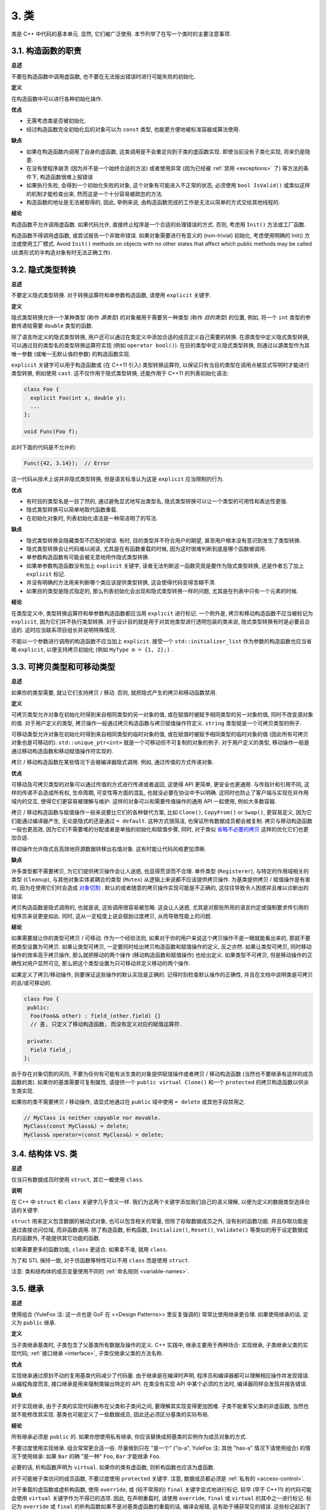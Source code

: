 3. 类
------------------------

类是 C++ 中代码的基本单元. 显然, 它们被广泛使用. 本节列举了在写一个类时的主要注意事项.

3.1. 构造函数的职责
~~~~~~~~~~~~~~~~~~~~~~~~~~~~~~~~~~~~~~~~~~~~

**总述**

不要在构造函数中调用虚函数, 也不要在无法报出错误时进行可能失败的初始化.

**定义**

在构造函数中可以进行各种初始化操作.

**优点**

- 无需考虑类是否被初始化.

- 经过构造函数完全初始化后的对象可以为 ``const`` 类型, 也能更方便地被标准容器或算法使用.

**缺点**

- 如果在构造函数内调用了自身的虚函数, 这类调用是不会重定向到子类的虚函数实现. 即使当前没有子类化实现, 将来仍是隐患.

- 在没有使程序崩溃 (因为并不是一个始终合适的方法) 或者使用异常 (因为已经被 :ref:`禁用 <exceptions>` 了) 等方法的条件下, 构造函数很难上报错误

- 如果执行失败, 会得到一个初始化失败的对象, 这个对象有可能进入不正常的状态, 必须使用 ``bool IsValid()`` 或类似这样的机制才能检查出来, 然而这是一个十分容易被疏忽的方法.

- 构造函数的地址是无法被取得的, 因此, 举例来说, 由构造函数完成的工作是无法以简单的方式交给其他线程的.

**结论**

构造函数不允许调用虚函数. 如果代码允许, 直接终止程序是一个合适的处理错误的方式. 否则, 考虑用 ``Init()`` 方法或工厂函数.

构造函数不得调用虚函数, 或尝试报告一个非致命错误. 如果对象需要进行有意义的 (non-trivial) 初始化, 考虑使用明确的 Init() 方法或使用工厂模式. Avoid ``Init()`` methods on objects with no other states that affect which public methods may be called (此类形式的半构造对象有时无法正确工作).

.. _implicit-conversions:

3.2. 隐式类型转换
~~~~~~~~~~~~~~~~~~~~

**总述**

不要定义隐式类型转换. 对于转换运算符和单参数构造函数, 请使用 ``explicit`` 关键字.

**定义**

隐式类型转换允许一个某种类型 (称作 *源类型*) 的对象被用于需要另一种类型 (称作 *目的类型*) 的位置, 例如, 将一个 ``int`` 类型的参数传递给需要 ``double`` 类型的函数.

除了语言所定义的隐式类型转换, 用户还可以通过在类定义中添加合适的成员定义自己需要的转换. 在源类型中定义隐式类型转换, 可以通过目的类型名的类型转换运算符实现 (例如 ``operator bool()``). 在目的类型中定义隐式类型转换, 则通过以源类型作为其唯一参数 (或唯一无默认值的参数) 的构造函数实现.

``explicit`` 关键字可以用于构造函数或 (在 C++11 引入) 类型转换运算符, 以保证只有当目的类型在调用点被显式写明时才能进行类型转换, 例如使用 ``cast``. 这不仅作用于隐式类型转换, 还能作用于 C++11 的列表初始化语法:

.. code-block:: c++

    class Foo {
      explicit Foo(int x, double y);
      ...
    };

    void Func(Foo f);

此时下面的代码是不允许的:

.. code-block:: c++

    Func({42, 3.14});  // Error

这一代码从技术上说并非隐式类型转换, 但是语言标准认为这是 ``explicit`` 应当限制的行为.

**优点**

- 有时目的类型名是一目了然的, 通过避免显式地写出类型名, 隐式类型转换可以让一个类型的可用性和表达性更强.

- 隐式类型转换可以简单地取代函数重载.

- 在初始化对象时, 列表初始化语法是一种简洁明了的写法.

**缺点**

- 隐式类型转换会隐藏类型不匹配的错误. 有时, 目的类型并不符合用户的期望, 甚至用户根本没有意识到发生了类型转换.

- 隐式类型转换会让代码难以阅读, 尤其是在有函数重载的时候, 因为这时很难判断到底是哪个函数被调用.

- 单参数构造函数有可能会被无意地用作隐式类型转换.

- 如果单参数构造函数没有加上 ``explicit`` 关键字, 读者无法判断这一函数究竟是要作为隐式类型转换, 还是作者忘了加上 ``explicit`` 标记.

- 并没有明确的方法用来判断哪个类应该提供类型转换, 这会使得代码变得含糊不清.

- 如果目的类型是隐式指定的, 那么列表初始化会出现和隐式类型转换一样的问题, 尤其是在列表中只有一个元素的时候.

**结论**

在类型定义中, 类型转换运算符和单参数构造函数都应当用 ``explicit`` 进行标记. 一个例外是, 拷贝和移动构造函数不应当被标记为 ``explicit``, 因为它们并不执行类型转换. 对于设计目的就是用于对其他类型进行透明包装的类来说, 隐式类型转换有时是必要且合适的. 这时应当联系项目组长并说明特殊情况.

不能以一个参数进行调用的构造函数不应当加上 ``explicit``. 接受一个 ``std::initializer_list`` 作为参数的构造函数也应当省略 ``explicit``, 以便支持拷贝初始化 (例如 ``MyType m = {1, 2};)`` .

.. _copyable-and-movable-types:

3.3. 可拷贝类型和可移动类型
~~~~~~~~~~~~~~~~~~~~~~~~~~~~~~~~~~~~~~~~~~~~~~~~~~~~~~~~~~~~

**总述**

如果你的类型需要, 就让它们支持拷贝 / 移动. 否则, 就把隐式产生的拷贝和移动函数禁用.

**定义**

可拷贝类型允许对象在初始化时得到来自相同类型的另一对象的值, 或在赋值时被赋予相同类型的另一对象的值, 同时不改变源对象的值. 对于用户定义的类型, 拷贝操作一般通过拷贝构造函数与拷贝赋值操作符定义. ``string`` 类型就是一个可拷贝类型的例子.

可移动类型允许对象在初始化时得到来自相同类型的临时对象的值, 或在赋值时被赋予相同类型的临时对象的值 (因此所有可拷贝对象也是可移动的). ``std::unique_ptr<int>`` 就是一个可移动但不可复制的对象的例子. 对于用户定义的类型, 移动操作一般是通过移动构造函数和移动赋值操作符实现的.

拷贝 / 移动构造函数在某些情况下会被编译器隐式调用. 例如, 通过传值的方式传递对象.

**优点**

可移动及可拷贝类型的对象可以通过传值的方式进行传递或者返回, 这使得 API 更简单, 更安全也更通用. 与传指针和引用不同, 这样的传递不会造成所有权, 生命周期, 可变性等方面的混乱, 也就没必要在协议中予以明确. 这同时也防止了客户端与实现在非作用域内的交互, 使得它们更容易被理解与维护. 这样的对象可以和需要传值操作的通用 API 一起使用, 例如大多数容器.

拷贝 / 移动构造函数与赋值操作一般来说要比它们的各种替代方案, 比如 ``Clone()``, ``CopyFrom()`` or ``Swap()``, 更容易定义, 因为它们能通过编译器产生, 无论是隐式的还是通过 ``= default``. 这种方式很简洁, 也保证所有数据成员都会被复制. 拷贝与移动构造函数一般也更高效, 因为它们不需要堆的分配或者是单独的初始化和赋值步骤, 同时, 对于类似 `省略不必要的拷贝 <http://en.cppreference.com/w/cpp/language/copy_elision>`_ 这样的优化它们也更加合适.

移动操作允许隐式且高效地将源数据转移出右值对象. 这有时能让代码风格更加清晰.

**缺点**

许多类型都不需要拷贝, 为它们提供拷贝操作会让人迷惑, 也显得荒谬而不合理. 单件类型 (``Registerer``), 与特定的作用域相关的类型 (``Cleanup``), 与其他对象实体紧耦合的类型 (``Mutex``) 从逻辑上来说都不应该提供拷贝操作. 为基类提供拷贝 / 赋值操作是有害的, 因为在使用它们时会造成 `对象切割 <https://en.wikipedia.org/wiki/Object_slicing>`_ . 默认的或者随意的拷贝操作实现可能是不正确的, 这往往导致令人困惑并且难以诊断出的错误.

拷贝构造函数是隐式调用的, 也就是说, 这些调用很容易被忽略. 这会让人迷惑, 尤其是对那些所用的语言约定或强制要求传引用的程序员来说更是如此. 同时, 这从一定程度上说会鼓励过度拷贝, 从而导致性能上的问题.

**结论**

如果需要就让你的类型可拷贝 / 可移动. 作为一个经验法则, 如果对于你的用户来说这个拷贝操作不是一眼就能看出来的, 那就不要把类型设置为可拷贝. 如果让类型可拷贝, 一定要同时给出拷贝构造函数和赋值操作的定义, 反之亦然. 如果让类型可拷贝, 同时移动操作的效率高于拷贝操作, 那么就把移动的两个操作 (移动构造函数和赋值操作) 也给出定义. 如果类型不可拷贝, 但是移动操作的正确性对用户显然可见, 那么把这个类型设置为只可移动并定义移动的两个操作.

如果定义了拷贝/移动操作, 则要保证这些操作的默认实现是正确的. 记得时刻检查默认操作的正确性, 并且在文档中说明类是可拷贝的且/或可移动的.

.. code-block:: c++

    class Foo {
     public:
      Foo(Foo&& other) : field_(other.field) {}
      // 差, 只定义了移动构造函数, 而没有定义对应的赋值运算符.

     private:
      Field field_;
    };

由于存在对象切割的风险, 不要为任何有可能有派生类的对象提供赋值操作或者拷贝 / 移动构造函数 (当然也不要继承有这样的成员函数的类). 如果你的基类需要可复制属性, 请提供一个 ``public virtual Clone()`` 和一个 ``protected`` 的拷贝构造函数以供派生类实现.

如果你的类不需要拷贝 / 移动操作, 请显式地通过在 ``public`` 域中使用 ``= delete`` 或其他手段禁用之.

.. code-block:: c++

    // MyClass is neither copyable nor movable.
    MyClass(const MyClass&) = delete;
    MyClass& operator=(const MyClass&) = delete;

.. _structs-vs-classes:

3.4. 结构体 VS. 类
~~~~~~~~~~~~~~~~~~~~~~~~~~~~~~~~~~~~~~~~

**总述**

仅当只有数据成员时使用 ``struct``, 其它一概使用 ``class``.

**说明**

在 C++ 中 ``struct`` 和 ``class`` 关键字几乎含义一样. 我们为这两个关键字添加我们自己的语义理解, 以便为定义的数据类型选择合适的关键字.

``struct`` 用来定义包含数据的被动式对象, 也可以包含相关的常量, 但除了存取数据成员之外, 没有别的函数功能. 并且存取功能是通过直接访问位域, 而非函数调用. 除了构造函数, 析构函数, ``Initialize()``, ``Reset()``, ``Validate()`` 等类似的用于设定数据成员的函数外, 不能提供其它功能的函数.

如果需要更多的函数功能, ``class`` 更适合. 如果拿不准, 就用 ``class``.

为了和 STL 保持一致, 对于仿函数等特性可以不用 ``class`` 而是使用 ``struct``.

注意: 类和结构体的成员变量使用不同的 :ref:`命名规则 <variable-names>`.

.. _inheritance:

3.5. 继承
~~~~~~~~~~~~~~~~~~~~

**总述**

使用组合 (YuleFox 注: 这一点也是 GoF 在 <<Design Patterns>> 里反复强调的) 常常比使用继承更合理. 如果使用继承的话, 定义为 ``public`` 继承.

**定义**

当子类继承基类时, 子类包含了父基类所有数据及操作的定义. C++ 实践中, 继承主要用于两种场合: 实现继承, 子类继承父类的实现代码; :ref:`接口继承 <interface>`, 子类仅继承父类的方法名称.

**优点**

实现继承通过原封不动的复用基类代码减少了代码量. 由于继承是在编译时声明, 程序员和编译器都可以理解相应操作并发现错误. 从编程角度而言, 接口继承是用来强制类输出特定的 API. 在类没有实现 API 中某个必须的方法时, 编译器同样会发现并报告错误.

**缺点**

对于实现继承, 由于子类的实现代码散布在父类和子类间之间, 要理解其实现变得更加困难. 子类不能重写父类的非虚函数, 当然也就不能修改其实现. 基类也可能定义了一些数据成员, 因此还必须区分基类的实际布局.

**结论**

所有继承必须是 ``public`` 的. 如果你想使用私有继承, 你应该替换成把基类的实例作为成员对象的方式.

不要过度使用实现继承. 组合常常更合适一些. 尽量做到只在 "是一个" ("is-a", YuleFox 注: 其他 "has-a" 情况下请使用组合) 的情况下使用继承: 如果 ``Bar`` 的确 "是一种" ``Foo``, ``Bar`` 才能继承 ``Foo``.

必要的话, 析构函数声明为 ``virtual``. 如果你的类有虚函数, 则析构函数也应该为虚函数.

对于可能被子类访问的成员函数, 不要过度使用 ``protected`` 关键字. 注意, 数据成员都必须是 :ref:`私有的 <access-control>`.

对于重载的虚函数或虚析构函数, 使用 ``override``, 或 (较不常用的) ``final`` 关键字显式地进行标记. 较早 (早于 C++11) 的代码可能会使用 ``virtual`` 关键字作为不得已的选项. 因此, 在声明重载时, 请使用 ``override``, ``final`` 或 ``virtual`` 的其中之一进行标记. 标记为 ``override`` 或 ``final`` 的析构函数如果不是对基类虚函数的重载的话, 编译会报错, 这有助于捕获常见的错误. 这些标记起到了文档的作用, 因为如果省略这些关键字, 代码阅读者不得不检查所有父类, 以判断该函数是否是虚函数.

.. _multiple-inheritance:

3.6. 多重继承
~~~~~~~~~~~~~~~~~~~~~~~~~~~~~~~~~~~~~~~~~~

**总述**

真正需要用到多重实现继承的情况少之又少. 只在以下情况我们才允许多重继承: 最多只有一个基类是非抽象类; 其它基类都是以 ``Interface`` 为后缀的 :ref:`纯接口类 <interface>`.

**定义**

多重继承允许子类拥有多个基类. 要将作为 *纯接口* 的基类和具有 *实现* 的基类区别开来.

**优点**

相比单继承 (见 :ref:`继承 <inheritance>`), 多重实现继承可以复用更多的代码.

**缺点**

真正需要用到多重 *实现* 继承的情况少之又少. 有时多重实现继承看上去是不错的解决方案, 但这时你通常也可以找到一个更明确, 更清晰的不同解决方案.

**结论**

只有当所有父类除第一个外都是 :ref:`纯接口类 <interface>` 时, 才允许使用多重继承. 为确保它们是纯接口, 这些类必须以 ``Interface`` 为后缀.

**注意**

关于该规则, Windows 下有个 :ref:`特例 <windows-code>`.

.. _interface:

3.7. 接口
~~~~~~~~~~~~~~~~~~~~~~~~~~~~~~~~~~~~~~~~~~

**总述**

接口是指满足特定条件的类, 这些类以 ``Interface`` 为后缀 (不强制).

**定义**

当一个类满足以下要求时, 称之为纯接口:

- 只有纯虚函数 ("``=0``") 和静态函数 (除了下文提到的析构函数).

- 没有非静态数据成员.

- 没有定义任何构造函数. 如果有, 也不能带有参数, 并且必须为 ``protected``.

- 如果它是一个子类, 也只能从满足上述条件并以 ``Interface`` 为后缀的类继承.

接口类不能被直接实例化, 因为它声明了纯虚函数. 为确保接口类的所有实现可被正确销毁, 必须为之声明虚析构函数 (作为上述第 1 条规则的特例, 析构函数不能是纯虚函数). 具体细节可参考 Stroustrup 的 *The C++ Programming Language, 3rd edition* 第 12.4 节.

**优点**

以 ``Interface`` 为后缀可以提醒其他人不要为该接口类增加函数实现或非静态数据成员. 这一点对于 :ref:`多重继承 <multiple-inheritance>` 尤其重要. 另外, 对于 Java 程序员来说, 接口的概念已是深入人心.

**缺点**

``Interface`` 后缀增加了类名长度, 为阅读和理解带来不便. 同时, 接口属性作为实现细节不应暴露给用户.

**结论**

只有在满足上述条件时, 类才以 ``Interface`` 结尾, 但反过来, 满足上述需要的类未必一定以 ``Interface`` 结尾.

3.8. 运算符重载
~~~~~~~~~~~~~~~~~~~~~~~~~~~~~~~~~~~~~~~~~~

**总述**

除少数特定环境外, 不要重载运算符. 也不要创建用户定义字面量.

**定义**

C++ 允许用户通过使用 ``operator`` 关键字 `对内建运算符进行重载定义 <http://en.cppreference.com/w/cpp/language/operators>`_ , 只要其中一个参数是用户定义的类型. ``operator`` 关键字还允许用户使用 ``operator""`` 定义新的字面运算符, 并且定义类型转换函数, 例如 ``operator bool()``.

**优点**

重载运算符可以让代码更简洁易懂, 也使得用户定义的类型和内建类型拥有相似的行为. 重载运算符对于某些运算来说是符合符合语言习惯的名称 (例如 ``==``, ``<``, ``=``, ``<<``), 遵循这些语言约定可以让用户定义的类型更易读, 也能更好地和需要这些重载运算符的函数库进行交互操作.

对于创建用户定义的类型的对象来说, 用户定义字面量是一种非常简洁的标记.

**缺点**

- 要提供正确, 一致, 不出现异常行为的操作符运算需要花费不少精力, 而且如果达不到这些要求的话, 会导致令人迷惑的 Bug.

- 过度使用运算符会带来难以理解的代码, 尤其是在重载的操作符的语义与通常的约定不符合时.

- 函数重载有多少弊端, 运算符重载就至少有多少.

- 运算符重载会混淆视听, 让你误以为一些耗时的操作和操作内建类型一样轻巧.

- 对重载运算符的调用点的查找需要的可就不仅仅是像 grep 那样的程序了, 这时需要能够理解 C++ 语法的搜索工具.

- 如果重载运算符的参数写错, 此时得到的可能是一个完全不同的重载而非编译错误. 例如: ``foo < bar`` 执行的是一个行为, 而 ``&foo < &bar`` 执行的就是完全不同的另一个行为了.

- 重载某些运算符本身就是有害的. 例如, 重载一元运算符 ``&`` 会导致同样的代码有完全不同的含义, 这取决于重载的声明对某段代码而言是否是可见的. 重载诸如 ``&&``, ``||`` 和 ``,`` 会导致运算顺序和内建运算的顺序不一致.

- 运算符从通常定义在类的外部, 所以对于同一运算, 可能出现不同的文件引入了不同的定义的风险. 如果两种定义都链接到同一二进制文件, 就会导致未定义的行为, 有可能表现为难以发现的运行时错误.

- 用户定义字面量所创建的语义形式对于某些有经验的 C++ 程序员来说都是很陌生的.

**结论**

只有在意义明显, 不会出现奇怪的行为并且与对应的内建运算符的行为一致时才定义重载运算符. 例如, ``|`` 要作为位或或逻辑或来使用, 而不是作为 shell 中的管道.

只有对用户自己定义的类型重载运算符. 更准确地说, 将它们和它们所操作的类型定义在同一个头文件中, ``.cc`` 中和命名空间中. 这样做无论类型在哪里都能够使用定义的运算符, 并且最大程度上避免了多重定义的风险. 如果可能的话, 请避免将运算符定义为模板, 因为此时它们必须对任何模板参数都能够作用. 如果你定义了一个运算符, 请将其相关且有意义的运算符都进行定义, 并且保证这些定义的语义是一致的. 例如, 如果你重载了 ``<``, 那么请将所有的比较运算符都进行重载, 并且保证对于同一组参数, ``<`` 和 ``>`` 不会同时返回 ``true``.

建议不要将不进行修改的二元运算符定义为成员函数. 如果一个二元运算符被定义为类成员, 这时隐式转换会作用域右侧的参数却不会作用于左侧. 这时会出现 ``a < b`` 能够通过编译而 ``b < a`` 不能的情况, 这是很让人迷惑的.

不要为了避免重载操作符而走极端. 比如说, 应当定义 ``==``, ``=``, 和 ``<<`` 而不是 ``Equals()``, ``CopyFrom()`` 和 ``PrintTo()``. 反过来说, 不要只是为了满足函数库需要而去定义运算符重载. 比如说, 如果你的类型没有自然顺序, 而你要将它们存入 ``std::set`` 中, 最好还是定义一个自定义的比较运算符而不是重载 ``<``.

不要重载 ``&&``, ``||``, ``,`` 或一元运算符 ``&``. 不要重载 ``operator""``, 也就是说, 不要引入用户定义字面量.

类型转换运算符在 :ref:`隐式类型转换 <implicit-conversions>` 一节有提及. ``=`` 运算符在 :ref:`可拷贝类型和可移动类型 <copyable-and-movable-types>` 一节有提及. 运算符 ``<<`` 在 :ref:`流 <streams>` 一节有提及. 同时请参见 :ref:`函数重载 <function-overloading>` 一节, 其中提到的的规则对运算符重载同样适用.

.. _access-control:

3.9. 存取控制
~~~~~~~~~~~~~~~~~~~~~~~~~~~~~~~~~~~~~~~~~~

**总述**

将 *所有* 数据成员声明为 ``private``, 除非是 ``static const`` 类型成员 (遵循 :ref:`常量命名规则 <constant-names>`). 处于技术上的原因, 在使用 `Google Test <https://github.com/google/googletest>`_ 时我们允许测试固件类中的数据成员为 ``protected``.

.. _declaration-order:

3.10. 声明顺序
~~~~~~~~~~~~~~~~~~~~~~~~~~~~~~~~~~~~~~~~~~

**总述**

将相似的声明放在一起, 将 ``public`` 部分放在最前.

**说明**

类定义一般应以 ``public:`` 开始, 后跟 ``protected:``, 最后是 ``private:``. 省略空部分.

在各个部分中, 建议将类似的声明放在一起, 并且建议以如下的顺序: 类型 (包括 ``typedef``, ``using`` 和嵌套的结构体与类), 常量, 工厂函数, 构造函数, 赋值运算符, 析构函数, 其它函数, 数据成员.

不要将大段的函数定义内联在类定义中. 通常，只有那些普通的, 或性能关键且短小的函数可以内联在类定义中. 参见 :ref:`内联函数 <inline-functions>` 一节.

译者 (YuleFox) 笔记
~~~~~~~~~~~~~~~~~~~~~~~~~~~~~~~~~~~~~~~~~~~~~~~~~~~~~~~~~~~~~~~~

#. 不在构造函数中做太多逻辑相关的初始化;
#. 编译器提供的默认构造函数不会对变量进行初始化, 如果定义了其他构造函数, 编译器不再提供, 需要编码者自行提供默认构造函数;
#. 为避免隐式转换, 需将单参数构造函数声明为 ``explicit``;
#. 为避免拷贝构造函数, 赋值操作的滥用和编译器自动生成, 可将其声明为 ``private`` 且无需实现;
#. 仅在作为数据集合时使用 ``struct``;
#. 组合 > 实现继承 > 接口继承 > 私有继承, 子类重载的虚函数也要声明 ``virtual`` 关键字, 虽然编译器允许不这样做;
#. 避免使用多重继承, 使用时, 除一个基类含有实现外, 其他基类均为纯接口;
#. 接口类类名以 ``Interface`` 为后缀, 除提供带实现的虚析构函数, 静态成员函数外, 其他均为纯虚函数, 不定义非静态数据成员, 不提供构造函数, 提供的话, 声明为 ``protected``;
#. 为降低复杂性, 尽量不重载操作符, 模板, 标准类中使用时提供文档说明;
#. 存取函数一般内联在头文件中;
#. 声明次序: ``public`` -> ``protected`` -> ``private``;
#. 函数体尽量短小, 紧凑, 功能单一;

